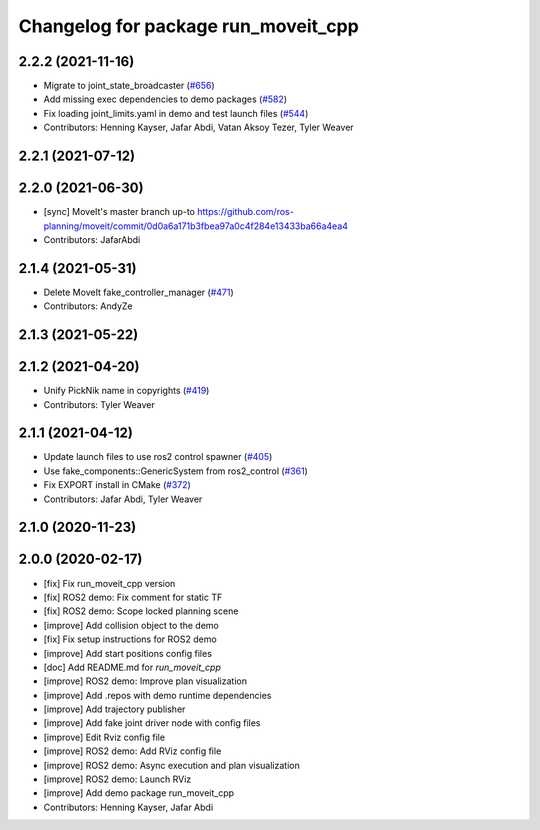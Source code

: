 ^^^^^^^^^^^^^^^^^^^^^^^^^^^^^^^^^^^^
Changelog for package run_moveit_cpp
^^^^^^^^^^^^^^^^^^^^^^^^^^^^^^^^^^^^

2.2.2 (2021-11-16)
------------------
* Migrate to joint_state_broadcaster (`#656 <https://github.com/ros-planning/moveit2/issues/656>`_)
* Add missing exec dependencies to demo packages (`#582 <https://github.com/ros-planning/moveit2/issues/582>`_)
* Fix loading joint_limits.yaml in demo and test launch files (`#544 <https://github.com/ros-planning/moveit2/issues/544>`_)
* Contributors: Henning Kayser, Jafar Abdi, Vatan Aksoy Tezer, Tyler Weaver

2.2.1 (2021-07-12)
------------------

2.2.0 (2021-06-30)
------------------
* [sync] MoveIt's master branch up-to https://github.com/ros-planning/moveit/commit/0d0a6a171b3fbea97a0c4f284e13433ba66a4ea4
* Contributors: JafarAbdi

2.1.4 (2021-05-31)
------------------
* Delete MoveIt fake_controller_manager (`#471 <https://github.com/ros-planning/moveit2/issues/471>`_)
* Contributors: AndyZe

2.1.3 (2021-05-22)
------------------

2.1.2 (2021-04-20)
------------------
* Unify PickNik name in copyrights (`#419 <https://github.com/ros-planning/moveit2/issues/419>`_)
* Contributors: Tyler Weaver

2.1.1 (2021-04-12)
------------------
* Update launch files to use ros2 control spawner (`#405 <https://github.com/ros-planning/moveit2/issues/405>`_)
* Use fake_components::GenericSystem from ros2_control (`#361 <https://github.com/ros-planning/moveit2/issues/361>`_)
* Fix EXPORT install in CMake (`#372 <https://github.com/ros-planning/moveit2/issues/372>`_)
* Contributors: Jafar Abdi, Tyler Weaver

2.1.0 (2020-11-23)
------------------

2.0.0 (2020-02-17)
------------------
* [fix] Fix run_moveit_cpp version
* [fix] ROS2 demo: Fix comment for static TF
* [fix] ROS2 demo: Scope locked planning scene
* [improve] Add collision object to the demo
* [fix] Fix setup instructions for ROS2 demo
* [improve] Add start positions config files
* [doc] Add README.md for `run_moveit_cpp`
* [improve] ROS2 demo: Improve plan visualization
* [improve] Add .repos with demo runtime dependencies
* [improve] Add trajectory publisher
* [improve] Add fake joint driver node with config files
* [improve] Edit Rviz config file
* [improve] ROS2 demo: Add RViz config file
* [improve] ROS2 demo: Async execution and plan visualization
* [improve] ROS2 demo: Launch RViz
* [improve] Add demo package run_moveit_cpp
* Contributors: Henning Kayser, Jafar Abdi
